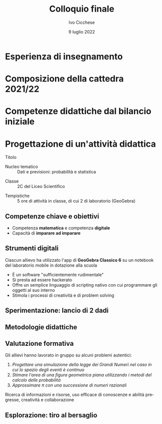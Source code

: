 #+TITLE: Colloquio finale
#+AUTHOR: Ivo Cicchese
#+DATE: 9 luglio 2022
#+LANGUAGE: it
#+OPTIONS: toc:nil num:nil reveal_slide_number:nil

#+REVEAL_ROOT: https://cdn.jsdelivr.net/npm/reveal.js@4.3.0
#+REVEAL_THEME: ../css/metropolis.css
#+REVEAL_TRANS: slide
#+REVEAL_TITLE_SLIDE: <img class="plain" style="float: right;" src="../images/logo_Curie.png" width="240"><br><h2>%t</h2><h4>Anno di formazione e prova 2021/2022</h4><br><br><h5><i>Docente neoassunto</i></h5><b>%a</b><br><br><h5><i>Classe di concorso</i></h5><b>A-27 Matematica e Fisica</b><br><br><h5><i>Docente tutor</i></h5>prof. <b>Valerio Valiani</b>

* Esperienza di insegnamento
#+REVEAL_HTML: <br>
#+REVEAL_HTML: A.S. 2017/18 &nbsp;&nbsp;&nbsp;&nbsp;&nbsp;&nbsp; <b>I.I.S. Enzo Ferrari di Susa</b><br />
#+REVEAL_HTML: <div style="font-size: smaller; padding-left: 9.4em; padding-top: 0.4em; padding-bottom: 0.5em;"><i>Matematica nei corsi serali</i></div>
#+REVEAL_HTML: <br>
#+REVEAL_HTML: A.S. 2018/19 &nbsp;&nbsp;&nbsp;&nbsp;&nbsp;&nbsp; <b>Liceo Einstein di Torino</b><br />
#+REVEAL_HTML: <div style="font-size: smaller; padding-left: 9.4em; padding-top: 0.4em; padding-bottom: 0.5em;"><i>Matematica e Fisica nei corsi serali</i></div>
#+REVEAL_HTML: <br>
#+REVEAL_HTML: A.S. 2019/20 &nbsp;&nbsp;&nbsp;&nbsp;&nbsp;&nbsp; <b>I.I.S. Curie-Levi di Collegno</b><br />
#+REVEAL_HTML: <div style="font-size: smaller; padding-left: 9.4em; padding-top: 0.4em; padding-bottom: 0.5em;"><i>Matematica e Fisica nel Liceo delle Scienze Umane</i></div>
#+REVEAL_HTML: <br>
#+REVEAL_HTML: A.S. 2020/21 &nbsp;&nbsp;&nbsp;&nbsp;&nbsp;&nbsp; <b>Liceo Einstein di Torino</b><br />
#+REVEAL_HTML: <div style="font-size: smaller; padding-left: 9.4em; padding-top: 0.4em; padding-bottom: 0.5em;"><i>Matematica e Fisica nel Liceo Scientifico</i></div>

* Composizione della cattedra 2021/22
#+REVEAL_HTML: <br>
#+REVEAL_HTML: <h4><b>Docenza di Matematica e Fisica</b></h4>
#+REVEAL_HTML: <ul><li>
#+REVEAL_HTML: 2C Liceo Scientifico <span style="font-size: smaller; padding-left: 1em;"><i>28 allievi</i></span></li>
#+REVEAL_HTML: <li>
#+REVEAL_HTML: 3F Liceo Scientifico <span style="font-size: smaller; padding-left: 1em;"><i>21 allievi</i></span></li></ul>
#+REVEAL_HTML: <br><br>
#+REVEAL_HTML: <h4><b>Progetti di dipartimento</b></h4>
#+REVEAL_HTML: <ul><li>
#+REVEAL_HTML: Sportello pomeridiano<br />
#+REVEAL_HTML: <span style="font-size: smaller;"><i>Rivolto agli studenti dal primo al quarto anno del Liceo Scientifico</i></span></li>
#+REVEAL_HTML: <li>Olimpiadi della Matematica<br />
#+REVEAL_HTML: <span style="font-size: smaller;"><i>Coordinamento dei Giochi di Archimede e della Gara di Febbraio</i></span></li>
#+REVEAL_HTML: </li></ul>

* Competenze didattiche dal bilancio iniziale
#+REVEAL_HTML: <br>
#+REVEAL_HTML: <h4><b>Situazioni di apprendimento</b></h4>
#+REVEAL_HTML: <ul><li>
#+REVEAL_HTML: Utilizzare le tecnologie e i linguaggi digitali per migliorare i processi di apprendimento</li>
#+REVEAL_HTML: <li>Progettare attività in cui l'allievo sia al centro dei processi di apprendimento e di costruzione delle conoscenze</li></ul>
#+REVEAL_HTML: <br><br>
#+REVEAL_HTML: <h4><b>Approccio formativo</b></h4>
#+REVEAL_HTML: <ul><li>
#+REVEAL_HTML: Progettare attività di verifica delle competenze trasversali: problem solving, pensiero strategico, autonomia, ecc.</li></ul>

* Progettazione di un'attività didattica
#+REVEAL_HTML: <br />
- Titolo ::
  #+REVEAL_HTML: La Legge dei Grandi Numeri<br /><i>Simulazioni numeriche con GeoGebra</i>
#+REVEAL_HTML: <br /><br />
- Nucleo tematico :: Dati e previsioni: probabilità e statistica
#+REVEAL_HTML: <br /><br />
- Classe :: 2C del Liceo Scientifico
#+REVEAL_HTML: <br /><br />
- Tempistiche :: 5 ore di attività in classe, di cui 2 di laboratorio (GeoGebra)

** Competenze chiave e obiettivi

- Competenza *matematica* e competenza *digitale*
- Capacità di *imparare ad imparare*

#+REVEAL_HTML: <br /><br />
#+REVEAL_HTML: <h4><b>Obiettivi di apprendimento</b></h4>
#+REVEAL_HTML: <p style="padding-left: 1.5em;">Acquisire familiarità con la definizione di probabilità classica di un evento e utilizzare questo strumento nella risoluzione di alcuni problemi di scelta.</p>
#+REVEAL_HTML: <p style="padding-left: 1.5em;">Impiegare strategie per costruire micro-apparati sperimentali all'interno di GeoGebra con i quali formulare congetture, verificare ipotesi, risolvere problemi finiti.</p>

** Strumenti digitali

Ciascun allievo ha utilizzato l'app di *GeoGebra Classico 6* su un notebook del laboratorio mobile in dotazione alla scuola
#+REVEAL_HTML: <p style="margin-top: 1.5em; margin-bottom: 0.5em;">L'ambiente di <b>GeoGebra</b> è il punto focale della progettazione</p>

- È un software "sufficientemente rudimentale"
- Si presta ad essere hackerato
- Offre un semplice linguaggio di scripting nativo con cui programmare gli oggetti al suo interno
- Stimola i processi di creatività e di problem solving

** Sperimentazione: lancio di 2 dadi
#+REVEAL_HTML: <br />
#+REVEAL_HTML: <iframe scrolling="no" data-src="https://www.geogebra.org/material/iframe/id/mh3c3xtf/width/900/height/500/border/ffffff/sfsb/false/smb/false/stb/false/stbh/false/ai/false/asb/false/sri/false/rc/false/ld/false/sdz/false/ctl/false" width="900px" height="500px" style="box-shadow: 0 0 10px rgba(0,0,0,0.15); border: none; border-radius: 0.2em;" data-preload></iframe>

** Metodologie didattiche

#+REVEAL_HTML: <ul><li>Apprendimento costruttivo/significativo
#+REVEAL_HTML: <p style="font-size: smaller; margin-top: 0.4em; margin-bottom: 0px;">Costruzione di significati in un <b>laboratorio di Matematica</b><br />Fonti d'ispirazione: <i>La Matematica per il cittadino, progetto M&#64;t.abel</i></p></li>
#+REVEAL_HTML: <li>Ricerca di gruppo
#+REVEAL_HTML: <p style="font-size: smaller; margin-top: 0.4em; margin-bottom: 0px;">Risoluzione di problemi &quot;aperti&quot; e di compiti di realtà/autentici</p></li>
#+REVEAL_HTML: <li>Didattica laboratoriale e per scoperta</li>
#+REVEAL_HTML: <li>Didattica metacognitiva
#+REVEAL_HTML: <p style="font-size: smaller; margin-top: 0.4em; margin-bottom: 0px;">Utilizzo di strumenti per costruire nuove conoscenze partendo da domande, investigazioni, problemi</p></li>
#+REVEAL_HTML: </ul>

** Valutazione formativa

Gli allievi hanno lavorato in gruppo su alcuni problemi autentici:
#+REVEAL_HTML: <div style="font-size: smaller; margin-top: -0.5em; margin-bottom: 1.8em;">
1. /Progettare una simulazione della legge dei Grandi Numeri nel caso in cui lo spazio degli eventi è continuo/
2. /Stimare l'area di una figura geometrica piana utilizzando i metodi del calcolo delle probabilità/
3. /Approssimare $\pi$ con una successione di numeri razionali/
#+REVEAL_HTML: </div>

#+REVEAL_HTML: <h4><b>Criteri di valutazione</b></h4>
#+REVEAL_HTML: <div style="font-size: smaller;">
Ricerca di informazioni e risorse, uso efficace di conoscenze e abilità pregresse, creatività e collaborazione
#+REVEAL_HTML: </div>

** Esplorazione: tiro al bersaglio
#+REVEAL_HTML: <br />
#+REVEAL_HTML: <iframe scrolling="no" data-src="https://www.geogebra.org/material/iframe/id/p8ww7nwx/width/900/height/500/border/ffffff/sfsb/false/smb/false/stb/false/stbh/false/ai/false/asb/false/sri/false/rc/false/ld/false/sdz/false/ctl/false" width="900px" height="500px" style="box-shadow: 0 0 10px rgba(0,0,0,0.15); border: none; border-radius: 0.2em;" data-preload></iframe>
